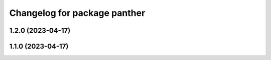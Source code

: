 ^^^^^^^^^^^^^^^^^^^^^^^^^^^^^
Changelog for package panther
^^^^^^^^^^^^^^^^^^^^^^^^^^^^^

1.2.0 (2023-04-17)
------------------

1.1.0 (2023-04-17)
------------------
